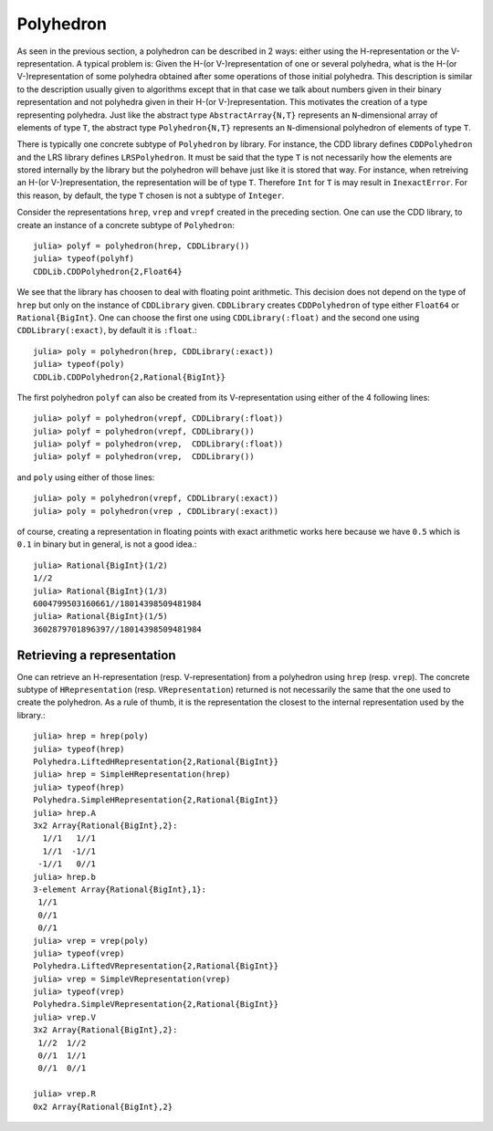 .. _polyhedra-polyhedron:

----------
Polyhedron
----------

As seen in the previous section, a polyhedron can be described in 2 ways: either using the H-representation or the V-representation.
A typical problem is: Given the H-(or V-)representation of one or several polyhedra, what is the H-(or V-)representation of some polyhedra obtained after some operations of those initial polyhedra.
This description is similar to the description usually given to algorithms except that in that case we talk about numbers given in their binary representation and not polyhedra given in their H-(or V-)representation.
This motivates the creation of a type representing polyhedra.
Just like the abstract type ``AbstractArray{N,T}`` represents an ``N``-dimensional array of elements of type ``T``,
the abstract type ``Polyhedron{N,T}`` represents an ``N``-dimensional polyhedron of elements of type ``T``.

There is typically one concrete subtype of ``Polyhedron`` by library.
For instance, the CDD library defines ``CDDPolyhedron`` and the LRS library defines ``LRSPolyhedron``.
It must be said that the type ``T`` is not necessarily how the elements are stored internally by the library but the polyhedron will behave just like it is stored that way.
For instance, when retreiving an H-(or V-)representation, the representation will be of type ``T``.
Therefore ``Int`` for ``T`` is may result in ``InexactError``.
For this reason, by default, the type ``T`` chosen is not a subtype of ``Integer``.

Consider the representations ``hrep``, ``vrep`` and ``vrepf`` created in the preceding section.
One can use the CDD library, to create an instance of a concrete subtype of ``Polyhedron``::

    julia> polyf = polyhedron(hrep, CDDLibrary())
    julia> typeof(polyhf)
    CDDLib.CDDPolyhedron{2,Float64}

We see that the library has choosen to deal with floating point arithmetic.
This decision does not depend on the type of ``hrep`` but only on the instance of ``CDDLibrary`` given.
``CDDLibrary`` creates ``CDDPolyhedron`` of type either ``Float64`` or ``Rational{BigInt}``.
One can choose the first one using ``CDDLibrary(:float)`` and the second one using ``CDDLibrary(:exact)``, by default it is ``:float``.::

    julia> poly = polyhedron(hrep, CDDLibrary(:exact))
    julia> typeof(poly)
    CDDLib.CDDPolyhedron{2,Rational{BigInt}}


The first polyhedron ``polyf`` can also be created from its V-representation using either of the 4 following lines::

    julia> polyf = polyhedron(vrepf, CDDLibrary(:float))
    julia> polyf = polyhedron(vrepf, CDDLibrary())
    julia> polyf = polyhedron(vrep,  CDDLibrary(:float))
    julia> polyf = polyhedron(vrep,  CDDLibrary())

and ``poly`` using either of those lines::

    julia> poly = polyhedron(vrepf, CDDLibrary(:exact))
    julia> poly = polyhedron(vrep , CDDLibrary(:exact))

of course, creating a representation in floating points with exact arithmetic works here because we have ``0.5`` which is ``0.1`` in binary but in general, is not a good idea.::

    julia> Rational{BigInt}(1/2)
    1//2
    julia> Rational{BigInt}(1/3)
    6004799503160661//18014398509481984
    julia> Rational{BigInt}(1/5)
    3602879701896397//18014398509481984

Retrieving a representation
^^^^^^^^^^^^^^^^^^^^^^^^^^^

One can retrieve an H-representation (resp. V-representation) from a polyhedron using ``hrep`` (resp. ``vrep``).
The concrete subtype of ``HRepresentation`` (resp. ``VRepresentation``) returned is not necessarily the same that the one used to create the polyhedron.
As a rule of thumb, it is the representation the closest to the internal representation used by the library.::

    julia> hrep = hrep(poly)
    julia> typeof(hrep)
    Polyhedra.LiftedHRepresentation{2,Rational{BigInt}}
    julia> hrep = SimpleHRepresentation(hrep)
    julia> typeof(hrep)
    Polyhedra.SimpleHRepresentation{2,Rational{BigInt}}
    julia> hrep.A
    3x2 Array{Rational{BigInt},2}:
      1//1   1//1
      1//1  -1//1
     -1//1   0//1
    julia> hrep.b
    3-element Array{Rational{BigInt},1}:
     1//1
     0//1
     0//1
    julia> vrep = vrep(poly)
    julia> typeof(vrep)
    Polyhedra.LiftedVRepresentation{2,Rational{BigInt}}
    julia> vrep = SimpleVRepresentation(vrep)
    julia> typeof(vrep)
    Polyhedra.SimpleVRepresentation{2,Rational{BigInt}}
    julia> vrep.V
    3x2 Array{Rational{BigInt},2}:
     1//2  1//2
     0//1  1//1
     0//1  0//1

    julia> vrep.R
    0x2 Array{Rational{BigInt},2}
